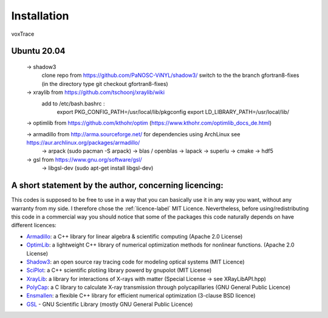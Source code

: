 Installation
============
voxTrace 

Ubuntu 20.04
--------------
    -> shadow3 
        clone repo from https://github.com/PaNOSC-ViNYL/shadow3/
        switch to the the branch gfortran8-fixes (in the directory type git checkout gfortran8-fixes)
        

    -> xraylib from https://github.com/tschoonj/xraylib/wiki
        add to /etc/bash.bashrc : 
            export PKG_CONFIG_PATH=/usr/local/lib/pkgconfig
            export LD_LIBRARY_PATH=/usr/local/lib/

    -> optimlib from https://github.com/kthohr/optim (https://www.kthohr.com/optimlib_docs_de.html)

    -> armadillo from http://arma.sourceforge.net/ for dependencies using ArchLinux see https://aur.archlinux.org/packages/armadillo/
            -> arpack (sudo pacman -S arpack)
            -> blas / openblas
            -> lapack
            -> superlu
            -> cmake
            -> hdf5

    -> gsl from https://www.gnu.org/software/gsl/
        -> libgsl-dev (sudo apt-get install libgsl-dev)

A short statement by the author, concerning licencing: 
-------------------------------------------------------
This codes is supposed to be free to use in a way that you can basically use it
in any way you want, without any warranty from my side. I therefore chose the :ref:`licence-label`
MIT Licence. Nevertheless, before using/redistributing this code in 
a commercial way you should notice that some of the packages this code naturally 
depends on have different licences:

* `Armadillo`_: a C++ library for linear algebra & scientific computing                                (Apache 2.0 License)
* `OptimLib`_: a lightweight C++ library of numerical optimization methods for nonlinear functions.    (Apache 2.0 License)
* `Shadow3`_: an open source ray tracing code for modeling optical systems                             (MIT Licence)
* `SciPlot`_: a C++ scientific plotiing library powerd by gnupolot                                     (MIT License)

* `XrayLib`_: a library for interactions of X-rays with matter                                         (Special License -> see XRayLibAPI.hpp)
* `PolyCap`_: a C library to calculate X-ray transmission through polycapillaries                      (GNU General Public Licence)

* `Ensmallen`_: a flexible C++ library for efficient numerical optimization                            (3-clause BSD licence)
* `GSL`_ - GNU Scientific Library                                                                      (mostly GNU General Public Licence)

.. _Armadillo: https://de.wikipedia.org
.. _OptimLib: https://de.wikipedia.org
.. _Shadow3: https://de.wikipedia.org
.. _SciPlot: https://de.wikipedia.org

.. _XrayLib: https://de.wikipedia.org
.. _PolyCap: https://de.wikipedia.org
.. _Ensmallen: https://de.wikipedia.org
.. _GSL: https://de.wikipedia.org